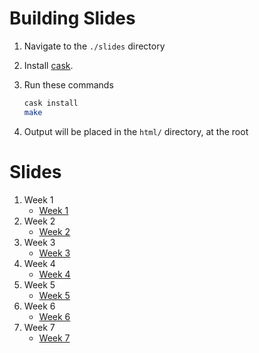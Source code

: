 * Building Slides

1. Navigate to the ~./slides~ directory
2. Install [[https://github.com/cask/cask][cask]].
3. Run these commands
  #+BEGIN_SRC sh
  cask install
  make
  #+END_SRC
4. Output will be placed in the ~html/~ directory, at the root
* Slides
1. Week 1
   + [[https://robojackets.github.io/ros-training/slides/week1/week1.html][Week 1]]
2. Week 2
   + [[https://robojackets.github.io/ros-training/slides/week2/week2.html][Week 2]]
3. Week 3
   + [[https://robojackets.github.io/ros-training/slides/week3/week3.html][Week 3]]
4. Week 4
   + [[https://robojackets.github.io/ros-training/slides/week4/week4.html][Week 4]]
5. Week 5
   + [[https://robojackets.github.io/ros-training/slides/week5/week5.html][Week 5]]
6. Week 6
   + [[https://robojackets.github.io/ros-training/slides/week6/week6.html][Week 6]]
6. Week 7
   + [[https://robojackets.github.io/ros-training/slides/week7/week7.html][Week 7]]
